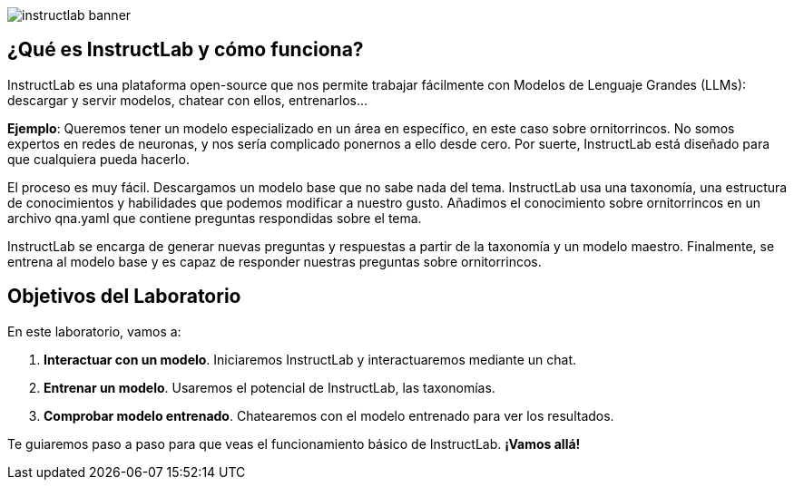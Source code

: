 


image::instructlab-banner.png[]

[#instructlab]
== ¿Qué es InstructLab y cómo funciona?

InstructLab es una plataforma open-source que nos permite trabajar fácilmente con Modelos de Lenguaje Grandes (LLMs): descargar y servir modelos, chatear con ellos, entrenarlos...

*Ejemplo*: Queremos tener un modelo especializado en un área en específico, en este caso sobre ornitorrincos. No somos expertos en redes de neuronas, y nos sería complicado ponernos a ello desde cero. Por suerte, InstructLab está diseñado para que cualquiera pueda hacerlo.

El proceso es muy fácil. Descargamos un modelo base que no sabe nada del tema. InstructLab usa una taxonomía, una estructura de conocimientos y habilidades que podemos modificar a nuestro gusto. Añadimos el conocimiento sobre ornitorrincos en un archivo qna.yaml que contiene preguntas respondidas sobre el tema.

InstructLab se encarga de generar nuevas preguntas y respuestas a partir de la taxonomía y un modelo maestro. Finalmente, se entrena al modelo base y es capaz de responder nuestras preguntas sobre ornitorrincos.

[#objetivos]

== Objetivos del Laboratorio

En este laboratorio, vamos a:

1. *Interactuar con un modelo*. Iniciaremos InstructLab y interactuaremos mediante un chat.
2. *Entrenar un modelo*. Usaremos el potencial de InstructLab, las taxonomías.
3. *Comprobar modelo entrenado*. Chatearemos con el modelo entrenado para ver los resultados.

Te guiaremos paso a paso para que veas el funcionamiento básico de InstructLab. *¡Vamos allá!*

